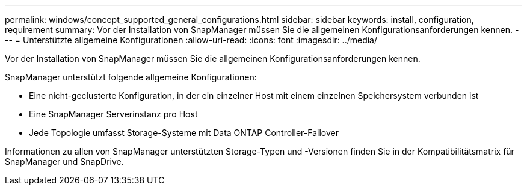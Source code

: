 ---
permalink: windows/concept_supported_general_configurations.html 
sidebar: sidebar 
keywords: install, configuration, requirement 
summary: Vor der Installation von SnapManager müssen Sie die allgemeinen Konfigurationsanforderungen kennen. 
---
= Unterstützte allgemeine Konfigurationen
:allow-uri-read: 
:icons: font
:imagesdir: ../media/


[role="lead"]
Vor der Installation von SnapManager müssen Sie die allgemeinen Konfigurationsanforderungen kennen.

SnapManager unterstützt folgende allgemeine Konfigurationen:

* Eine nicht-geclusterte Konfiguration, in der ein einzelner Host mit einem einzelnen Speichersystem verbunden ist
* Eine SnapManager Serverinstanz pro Host
* Jede Topologie umfasst Storage-Systeme mit Data ONTAP Controller-Failover


Informationen zu allen von SnapManager unterstützten Storage-Typen und -Versionen finden Sie in der Kompatibilitätsmatrix für SnapManager und SnapDrive.
